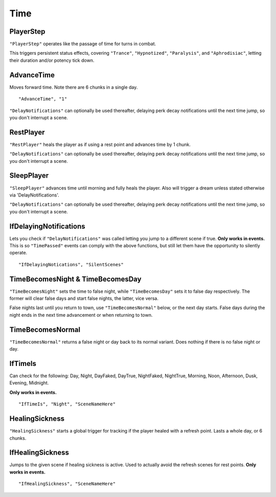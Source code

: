 .. _Time:

**Time**
=========

.. _PlayerStep:

**PlayerStep**
---------------

``"PlayerStep"`` operates like the passage of time for turns in combat.

This triggers persistent status effects, covering ``"Trance"``, ``"Hypnotized"``, ``"Paralysis"``,  and ``"Aphrodisiac"``, letting their duration and/or potency tick down.

**AdvanceTime**
----------------

Moves forward time. Note there are 6 chunks in a single day.

::

  "AdvanceTime", "1"

``"DelayNotifications"`` can optionally be used thereafter, delaying perk decay notifications until the next time jump, so you don't interrupt a scene.

**RestPlayer**
---------------

``"RestPlayer"`` heals the player as if using a rest point and advances time by 1 chunk.

``"DelayNotifications"`` can optionally be used thereafter, delaying perk decay notifications until the next time jump, so you don't interrupt a scene.

.. _SleepPlayer:

**SleepPlayer**
----------------

``"SleepPlayer"`` advances time until morning and fully heals the player. Also will trigger a dream unless stated otherwise via 'DelayNotifications'.

``"DelayNotifications"`` can optionally be used thereafter, delaying perk decay notifications until the next time jump, so you don't interrupt a scene.

**IfDelayingNotifications**
----------------------------

Lets you check if ``"DelayNotifications"`` was called letting you jump to a different scene if true. **Only works in events.**
This is so ``"TimePassed"`` events can comply with the above functions, but still let them have the opportunity to silently operate.

::

  "IfDelayingNotications", "SilentScenes"

**TimeBecomesNight & TimeBecomesDay**
--------------------------------------

``"TimeBecomesNight"`` sets the time to false night, while ``"TimeBecomesDay"`` sets it to false day respectively.
The former will clear false days and start false nights, the latter, vice versa.

False nights last until you return to town, use ``"TimeBecomesNormal"`` below, or the next day starts.
False days during the night ends in the next time advancement or when returning to town.

**TimeBecomesNormal**
----------------------

``"TimeBecomesNormal"`` returns a false night or day back to its normal variant. Does nothing if there is no false night or day.

**IfTimeIs**
-------------

Can check for the following: Day, Night, DayFaked, DayTrue, NightFaked, NightTrue, Morning, Noon, Afternoon, Dusk, Evening, Midnight.

**Only works in events.**

::

  "IfTimeIs", "Night", "SceneNameHere"

**HealingSickness**
--------------------

``"HealingSickness"`` starts a global trigger for tracking if the player healed with a refresh point. Lasts a whole day, or 6 chunks.

**IfHealingSickness**
----------------------

Jumps to the given scene if healing sickness is active. Used to actually avoid the refresh scenes for rest points. **Only works in events.**

::

  "IfHealingSickness", "SceneNameHere"
